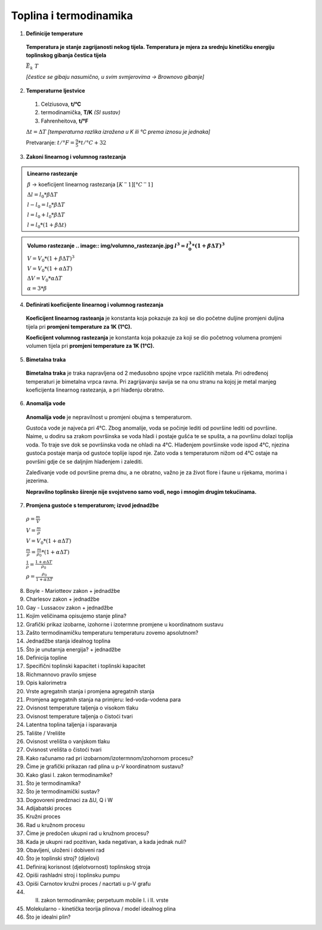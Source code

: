 Toplina i termodinamika
=======================

1. **Definicije temperature**

  **Temperatura je stanje zagrijanosti nekog tijela.
  Temperatura je mjera za srednju kinetičku energiju toplinskog gibanja čestica tijela**

  :math:`\bar{E_k} \text~ T`

  *[čestice se gibaju nasumično, u svim svmjerovima -> Brownovo gibanje]*


2. **Temperaturne ljestvice**

  1) Celziusova, **t/°C**
  2) termodinamička, **T/K** *(SI sustav)*
  3) Fahrenheitova, **t/°F**

  :math:`\Delta{t} = \Delta{T}` *[temperaturna razlika izražena u K ili °C prema iznosu je jednaka]*

  Pretvaranje: :math:`t/°F = \frac {9}{5} * t/°C + 32`

3. **Zakoni linearnog i volumnog rastezanja**

.. admonition:: **Linearno rastezanje**

  .. image:: img/linearno_rastezanje.png
  :math:`\beta` -> koeficijent linearnog rastezanja :math:`[K^-1][°C^-1]`

  :math:`\Delta{l}=l_0*\beta*\Delta{T}`

  :math:`l-l_0=l_0*\beta*\Delta{T}`

  :math:`l=l_0+l_0*\beta*\Delta{T}`

  :math:`l=l_0*(1+\beta*\Delta{t})`

.. admonition:: **Volumo rastezanje**
  .. image:: img/volumno_rastezanje.jpg
  :math:`l^3=l_0^3*(1+\beta*\Delta{T})^3`

  :math:`V=V_0*(1+\beta*\Delta{T})^3`

  :math:`V=V_0*(1+\alpha*\Delta{T})`

  :math:`\Delta{V}=V_0*\alpha*\Delta{T}`

  :math:`\alpha=3*\beta`


4. **Definirati koeficijente linearnog i volumnog rastezanja**

  **Koeficijent linearnog rasteanja** je konstanta koja pokazuje za koji se dio
  početne duljine promjeni duljina tijela pri **promjeni temperature za 1K (1°C).**

  **Koeficijent volumnog rastezanja** je konstanta koja pokazuje za koji se dio
  početnog volumena promjeni volumen tijela pri **promjeni temperature za 1K (1°C).**

5. **Bimetalna traka**

  **Bimetalna traka** je traka napravljena od 2 međusobno spojne vrpce različitih metala.
  Pri određenoj temperaturi je bimetalna vrpca ravna. Pri zagrijavanju savija se na onu stranu
  na kojoj je metal manjeg koeficijenta linearnog rastezanja, a pri hlađenju obratno.

  .. image:: img/bimetalna_traka.png

6. **Anomalija vode**

  **Anomalija vode** je nepravilnost u promjeni obujma s temperaturom.

  Gustoća vode je najveća pri 4°C. Zbog anomalije, voda se počinje lediti od
  površine lediti od površine. Naime, u dodiru sa zrakom površinska se voda hladi
  i postaje gušća te se spušta, a na površinu dolazi toplija voda. To traje sve dok
  se površinska voda ne ohladi na 4°C. Hlađenjem površinske vode ispod 4°C, njezina
  gustoća postaje manja od gustoće toplije ispod nje. Zato voda s temperaturom nižom
  od 4°C ostaje na površini gdje će se daljnjim hlađenjem i zalediti.

  Zaleđivanje vode od površine prema dnu, a ne obratno, važno je za život flore i
  faune u rijekama, morima i jezerima.

  **Nepravilno toplinsko širenje nije svojstveno samo vodi, nego i mnogim drugim
  tekućinama.**

  .. image:: img/anomalija_vode.png

7. **Promjena gustoće s temperaturom; izvod jednadžbe**

  :math:`\rho=\frac  {m}{V}`

  :math:`V=\frac  {m}{\rho}`

  :math:`V=V_0*(1+\alpha*\Delta{T})`

  :math:`\frac {m}{\rho}=\frac {m}{\rho_0}*(1+\alpha*\Delta{T})`

  :math:`\frac {1}{\rho}=\frac {1+\alpha*\Delta{T}}{\rho_0}`

  .. admonition:: **Gustoća s promjenom temperature**
  :math:`\rho=\frac {\rho_0}{1+\alpha*\Delta{T}}`

8. Boyle - Mariotteov zakon + jednadžbe
9. Charlesov zakon + jednadžbe
10. Gay - Lussacov zakon + jednadžbe
11. Kojim veličinama opisujemo stanje plina?
12. Grafički prikaz izobarne, izohorne i izotermne promjene u koordinatnom sustavu
13. Zašto termodinamičku temperaturu temperaturu zovemo apsolutnom?
14. Jednadžbe stanja idealnog toplina
15. Što je unutarnja energija? + jednadžbe
16. Definicija topline
17. Specifični toplinski kapacitet i toplinski kapacitet
18. Richmannovo pravilo smjese
19. Opis kalorimetra
20. Vrste agregatnih stanja i promjena agregatnih stanja
21. Promjena agregatnih stanja na primjeru: led-voda-vodena para
22. Ovisnost temperature taljenja o visokom tlaku
23. Ovisnost temperature taljenja o čistoći tvari
24. Latentna toplina taljenja i isparavanja
25. Talište / Vrelište
26. Ovisnost vrelišta o vanjskom tlaku
27. Ovisnost vrelišta o čistoći tvari
28. Kako računamo rad pri izobarnom/izotermnom/izohornom procesu?
29. Čime je grafički prikazan rad plina u p-V koordinatnom sustavu?
30. Kako glasi I. zakon termodinamike?
31. Što je termodinamika?
32. Što je termodinamički sustav?
33. Dogovoreni predznaci za ΔU, Q i W
34. Adijabatski proces
35. Kružni proces
36. Rad u kružnom procesu
37. Čime je predočen ukupni rad u kružnom procesu?
38. Kada je ukupni rad pozitivan, kada negativan, a kada jednak nuli?
39. Obavljeni, uloženi i dobiveni rad
40. Što je toplinski stroj? (dijelovi)
41. Definiraj korisnost (djelotvornost) toplinskog stroja
42. Opiši rashladni stroj i toplinsku pumpu
43. Opiši Carnotov kružni proces / nacrtati u p-V grafu
44. II. zakon termodinamike; perpetuum mobile I. i II. vrste
45. Molekularno - kinetička teorija plinova / model idealnog plina
46. Što je idealni plin?
